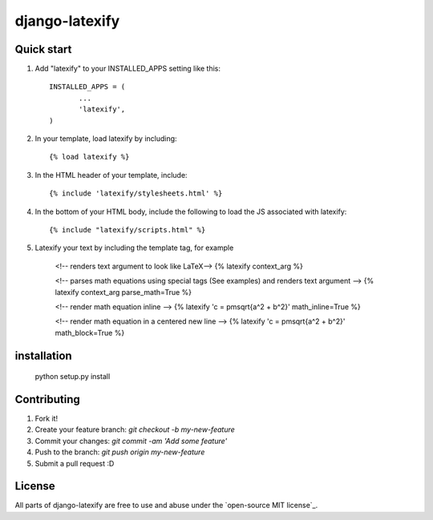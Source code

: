 =====
django-latexify
=====
|travis|

Quick start
-----------

1. Add "latexify" to your INSTALLED_APPS setting like this::

        INSTALLED_APPS = (
               ...
               'latexify',
        )


2. In your template, load latexify by including::

        {% load latexify %}

3. In the HTML header of your template, include::

        {% include 'latexify/stylesheets.html' %}


4. In the bottom of your HTML body, include the following to load the JS associated with latexify::

        {% include "latexify/scripts.html" %}

5. Latexify your text by including the template tag, for example

        <!-- renders text argument to look like LaTeX-->
        {% latexify context_arg %}

        <!-- parses math equations using special tags (See examples) and renders text argument -->
        {% latexify context_arg parse_math=True %}


        <!-- render math equation inline -->
        {% latexify 'c = \pm\sqrt{a^2 + b^2}' math_inline=True %}


        <!-- render math equation in a centered new line -->
        {% latexify 'c = \pm\sqrt{a^2 + b^2}' math_block=True %}





installation
-----------

       python setup.py install

Contributing
-----------

1. Fork it!
2. Create your feature branch: `git checkout -b my-new-feature`
3. Commit your changes: `git commit -am 'Add some feature'`
4. Push to the branch: `git push origin my-new-feature`
5. Submit a pull request :D

License
-----------

All parts of django-latexify are free to use and abuse under the `open-source MIT license`_.


.. |travis| image:: https://travis-ci.org/AmmsA/django-latexify.svg?branch=master
   :alt: Build Status - master branch
   :target: https://travis-ci.org/AmmsA/django-latexify